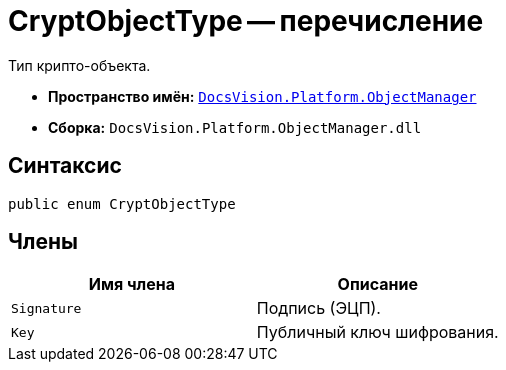 = CryptObjectType -- перечисление

Тип крипто-объекта.

* *Пространство имён:* `xref:api/DocsVision/Platform/ObjectManager/ObjectManager_NS.adoc[DocsVision.Platform.ObjectManager]`
* *Сборка:* `DocsVision.Platform.ObjectManager.dll`

== Синтаксис

[source,csharp]
----
public enum CryptObjectType
----

== Члены

[cols=",",options="header"]
|===
|Имя члена |Описание
|`Signature` |Подпись (ЭЦП).
|`Key` |Публичный ключ шифрования.
|===
